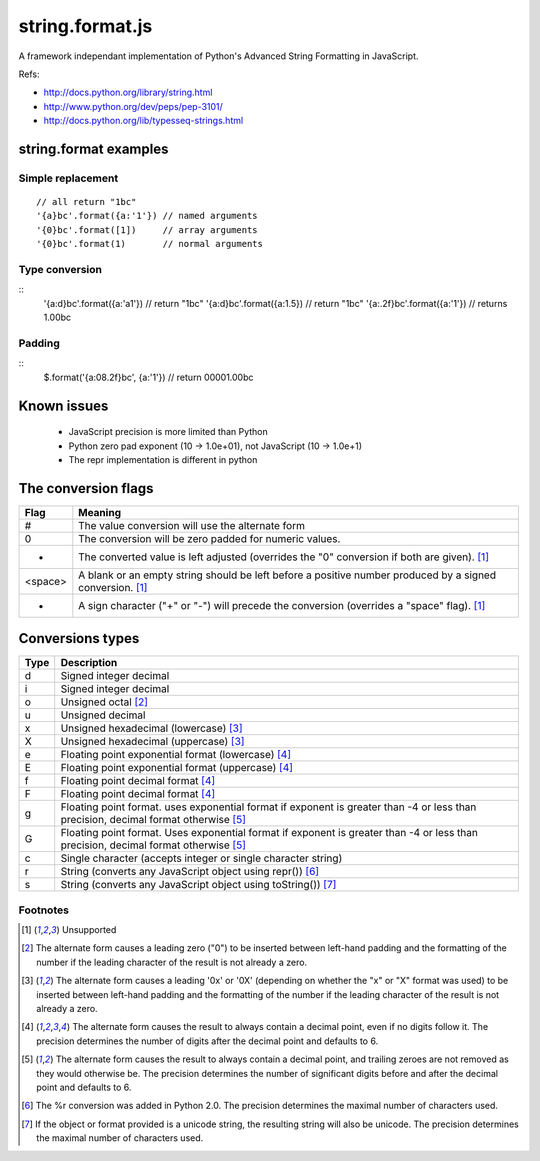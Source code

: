 string.format.js
================

A framework independant implementation of Python's Advanced String Formatting in JavaScript.

Refs:

* http://docs.python.org/library/string.html
* http://www.python.org/dev/peps/pep-3101/
* http://docs.python.org/lib/typesseq-strings.html 
 

string.format examples
----------------------

Simple replacement
^^^^^^^^^^^^^^^^^^

::

    // all return "1bc"
    '{a}bc'.format({a:'1'}) // named arguments
    '{0}bc'.format([1])     // array arguments
    '{0}bc'.format(1)       // normal arguments

Type conversion
^^^^^^^^^^^^^^^
::
    '{a:d}bc'.format({a:'a1'})  // return "1bc"
    '{a:d}bc'.format({a:1.5})   // return "1bc"
    '{a:.2f}bc'.format({a:'1'}) // returns 1.00bc

Padding
^^^^^^^
::
    $.format('{a:08.2f}bc', {a:'1'}) // return 00001.00bc

.. User defined formatting
..
.. $.extend(jQuery.strConversion, 
..     {'U': function(input, arg){ return input.toUpperCase(); }
.. });
..
.. $.format('{0:U}bc', 'a') // return Abc

Known issues
------------

 * JavaScript precision is more limited than Python
 * Python zero pad exponent (10 -> 1.0e+01), not JavaScript (10 -> 1.0e+1)
 * The repr implementation is different in python

The conversion flags
--------------------
+----------+-----------------------------------------------------------------+
| **Flag** | **Meaning**                                                     |
+----------+-----------------------------------------------------------------+
| # 	   | The value conversion will use the alternate form                |
+----------+-----------------------------------------------------------------+
| 0 	   | The conversion will be zero padded for numeric values.          |
+----------+-----------------------------------------------------------------+
| - 	   | The converted value is left adjusted (overrides the "0"         |
|          | conversion if both are given). [1]_                             |
+----------+-----------------------------------------------------------------+
| <space>  | A blank or an empty string should be left before a positive     |
|          | number produced by a signed conversion. [1]_                    |
+----------+-----------------------------------------------------------------+
| + 	   | A sign character ("+" or "-") will precede the conversion       |
|          | (overrides a "space" flag). [1]_                                |
+----------+-----------------------------------------------------------------+

Conversions types
-----------------
+-----------+----------------------------------------------------------------+
| **Type**  | **Description**                                                |
+-----------+----------------------------------------------------------------+
| d 	    | Signed integer decimal  	                                     |
+-----------+----------------------------------------------------------------+
| i 	    | Signed integer decimal                                         |
+-----------+----------------------------------------------------------------+
| o 	    | Unsigned octal [2]_                                            |
+-----------+----------------------------------------------------------------+
| u 	    | Unsigned decimal                                               |
+-----------+----------------------------------------------------------------+
| x 	    | Unsigned hexadecimal (lowercase) [3]_                          |
+-----------+----------------------------------------------------------------+
| X 	    | Unsigned hexadecimal (uppercase)  [3]_                         |
+-----------+----------------------------------------------------------------+
| e 	    | Floating point exponential format (lowercase) [4]_             |
+-----------+----------------------------------------------------------------+
| E 	    | Floating point exponential format (uppercase) [4]_             |
+-----------+----------------------------------------------------------------+
| f 	    | Floating point decimal format [4]_                             |
+-----------+----------------------------------------------------------------+
| F 	    | Floating point decimal format [4]_                             |
+-----------+----------------------------------------------------------------+
| g 	    | Floating point format. uses exponential format if exponent is  |
|           | greater than -4 or less than precision, decimal format         |
|           | otherwise [5]_                                                 |
+-----------+----------------------------------------------------------------+
| G 	    | Floating point format. Uses exponential format if exponent is  |
|           | greater than -4 or less than precision, decimal format         |
|           | otherwise [5]_                                                 |
+-----------+----------------------------------------------------------------+
| c 	    | Single character (accepts integer or single character string)  |	
+-----------+----------------------------------------------------------------+
| r 	    | String (converts any JavaScript object using repr()) [6]_      |
+-----------+----------------------------------------------------------------+
| s 	    | String (converts any JavaScript object using toString()) [7]_  |
+-----------+----------------------------------------------------------------+

Footnotes
^^^^^^^^^

.. [1] Unsupported
.. [2] The alternate form causes a leading zero ("0") to be inserted between left-hand padding and the formatting of the number if the leading character of the result is not already a zero.
.. [3] The alternate form causes a leading '0x' or '0X' (depending on whether the "x" or "X" format was used) to be inserted between left-hand padding and the formatting of the number if the leading character of the result is not already a zero.
.. [4] The alternate form causes the result to always contain a decimal point, even if no digits follow it. The precision determines the number of digits after the decimal point and defaults to 6.
.. [5] The alternate form causes the result to always contain a decimal point, and trailing zeroes are not removed as they would otherwise be. The precision determines the number of significant digits before and after the decimal point and defaults to 6.
.. [6] The %r conversion was added in Python 2.0. The precision determines the maximal number of characters used.
.. [7] If the object or format provided is a unicode string, the resulting string will also be unicode. The precision determines the maximal number of characters used. 
